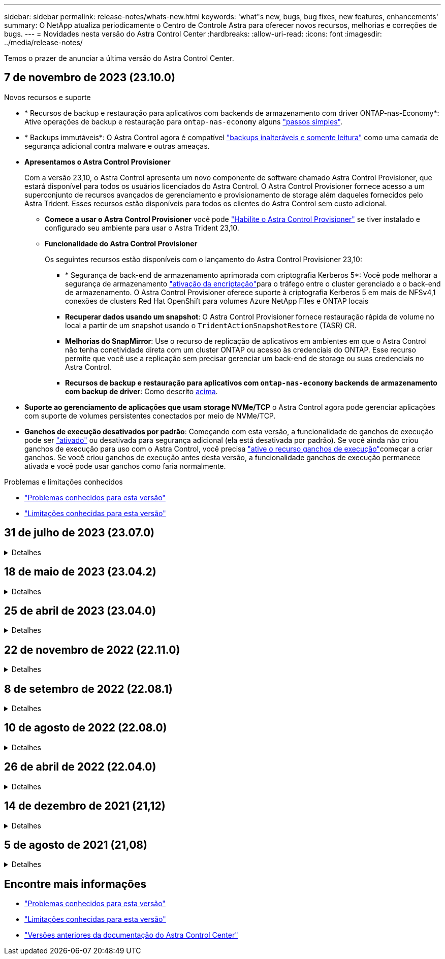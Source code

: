 ---
sidebar: sidebar 
permalink: release-notes/whats-new.html 
keywords: 'what"s new, bugs, bug fixes, new features, enhancements' 
summary: O NetApp atualiza periodicamente o Centro de Controle Astra para oferecer novos recursos, melhorias e correções de bugs. 
---
= Novidades nesta versão do Astra Control Center
:hardbreaks:
:allow-uri-read: 
:icons: font
:imagesdir: ../media/release-notes/


[role="lead"]
Temos o prazer de anunciar a última versão do Astra Control Center.



== 7 de novembro de 2023 (23.10.0)

[[nas-eco-backup-restore]]
.Novos recursos e suporte
* * Recursos de backup e restauração para aplicativos com backends de armazenamento com driver ONTAP-nas-Economy*: Ative operações de backup e restauração para `ontap-nas-economy` alguns link:../use/protect-apps.html#enable-backup-and-restore-for-ontap-nas-economy-operations["passos simples"^].
* * Backups immutáveis*: O Astra Control agora é compatível link:../concepts/data-protection.html#immutable-backups["backups inalteráveis e somente leitura"^] como uma camada de segurança adicional contra malware e outras ameaças.
* *Apresentamos o Astra Control Provisioner*
+
Com a versão 23,10, o Astra Control apresenta um novo componente de software chamado Astra Control Provisioner, que estará disponível para todos os usuários licenciados do Astra Control. O Astra Control Provisioner fornece acesso a um superconjunto de recursos avançados de gerenciamento e provisionamento de storage além daqueles fornecidos pelo Astra Trident. Esses recursos estão disponíveis para todos os clientes do Astra Control sem custo adicional.

+
** *Comece a usar o Astra Control Provisioner* você pode link:../use/enable-acp.html["Habilite o Astra Control Provisioner"^] se tiver instalado e configurado seu ambiente para usar o Astra Trident 23,10.
** *Funcionalidade do Astra Control Provisioner*
+
Os seguintes recursos estão disponíveis com o lançamento do Astra Control Provisioner 23,10:

+
*** * Segurança de back-end de armazenamento aprimorada com criptografia Kerberos 5*: Você pode melhorar a segurança de armazenamento link:../use-acp/configure-storage-backend-encryption.html["ativação da encriptação"^]para o tráfego entre o cluster gerenciado e o back-end de armazenamento. O Astra Control Provisioner oferece suporte à criptografia Kerberos 5 em mais de NFSv4,1 conexões de clusters Red Hat OpenShift para volumes Azure NetApp Files e ONTAP locais
*** *Recuperar dados usando um snapshot*: O Astra Control Provisioner fornece restauração rápida de volume no local a partir de um snapshot usando o `TridentActionSnapshotRestore` (TASR) CR.
*** *Melhorias do SnapMirror*: Use o recurso de replicação de aplicativos em ambientes em que o Astra Control não tenha conetividade direta com um cluster ONTAP ou acesso às credenciais do ONTAP. Esse recurso permite que você use a replicação sem precisar gerenciar um back-end de storage ou suas credenciais no Astra Control.
*** *Recursos de backup e restauração para aplicativos com `ontap-nas-economy` backends de armazenamento com backup de driver*: Como descrito <<nas-eco-backup-restore,acima>>.




* *Suporte ao gerenciamento de aplicações que usam storage NVMe/TCP* o Astra Control agora pode gerenciar aplicações com suporte de volumes persistentes conectados por meio de NVMe/TCP.
* *Ganchos de execução desativados por padrão*: Começando com esta versão, a funcionalidade de ganchos de execução pode ser link:../use/execution-hooks.html#enable-the-execution-hooks-feature["ativado"] ou desativada para segurança adicional (ela está desativada por padrão). Se você ainda não criou ganchos de execução para uso com o Astra Control, você precisa link:../use/execution-hooks.html#enable-the-execution-hooks-feature["ative o recurso ganchos de execução"^]começar a criar ganchos. Se você criou ganchos de execução antes desta versão, a funcionalidade ganchos de execução permanece ativada e você pode usar ganchos como faria normalmente.


.Problemas e limitações conhecidos
* link:../release-notes/known-issues.html["Problemas conhecidos para esta versão"^]
* link:../release-notes/known-limitations.html["Limitações conhecidas para esta versão"^]




== 31 de julho de 2023 (23.07.0)

.Detalhes
[%collapsible]
====
.Novos recursos e suporte
* https://docs.netapp.com/us-en/astra-control-center-2307/get-started/requirements.html#storage-backends["Suporte para o uso do NetApp MetroCluster em uma configuração elástica como um back-end de storage"^]
* https://docs.netapp.com/us-en/astra-control-center-2307/get-started/requirements.html#storage-backends["Suporte para usar Longhorn como um back-end de armazenamento"^]
* https://docs.netapp.com/us-en/astra-control-center-2307/use/replicate_snapmirror.html#delete-an-application-replication-relationship["Agora, as aplicações podem ser replicadas entre os back-ends do ONTAP a partir do mesmo cluster do Kubernetes"]
* https://docs.netapp.com/us-en/astra-control-center-2307/use/manage-remote-authentication.html["O Astra Control Center agora suporta 'userPrincipalName' como um atributo de login alternativo para usuários remotos (LDAP)"^]
* https://docs.netapp.com/us-en/astra-control-center-2307/use/execution-hooks.html["O novo tipo de gancho de execução 'pós-failover' pode ser executado após failover de replicação com o Astra Control Center"^]
* Os workflows do clone agora são compatíveis apenas com clones ativos (o estado atual da aplicação gerenciada). Para clonar de um snapshot ou backup, use o https://docs.netapp.com/us-en/astra-control-center-2307/use/restore-apps.html["restaure o fluxo de trabalho"^].


.Problemas e limitações conhecidos
* https://docs.netapp.com/us-en/astra-control-center-2307/release-notes/known-issues.html["Problemas conhecidos para esta versão"^]
* https://docs.netapp.com/us-en/astra-control-center-2307/release-notes/known-limitations.html["Limitações conhecidas para esta versão"^]


====


== 18 de maio de 2023 (23.04.2)

.Detalhes
[%collapsible]
====
Esta versão de patch (23.04.2) para Astra Control Center (23.04.0) fornece suporte https://newreleases.io/project/github/kubernetes-csi/external-snapshotter/release/v6.1.0["Snapshotter externo do Kubernetes v6,1.0"^] e corrige o seguinte:

* Um bug com restauração de aplicativos no local ao usar ganchos de execução
* Problemas de conexão com o serviço do balde


====


== 25 de abril de 2023 (23.04.0)

.Detalhes
[%collapsible]
====
.Novos recursos e suporte
* https://docs.netapp.com/us-en/astra-control-center-2304/concepts/licensing.html["Licença de avaliação de 90 dias habilitada por padrão para novas instalações do Astra Control Center"^]
* https://docs.netapp.com/us-en/astra-control-center-2304/use/execution-hooks.html["Funcionalidade aprimorada de ganchos de execução com opções de filtragem adicionais"^]
* https://docs.netapp.com/us-en/astra-control-center-2304/use/execution-hooks.html["Agora, os ganchos de execução podem ser executados após failover de replicação com o Astra Control Center"^]
* https://docs.netapp.com/us-en/astra-control-center-2304/use/restore-apps.html#migrate-from-ontap-nas-economy-storage-to-ontap-nas-storage["Suporte para migrar volumes da classe 'ONTAP-nas-economy storage' para a classe de armazenamento 'ONTAP-nas'"^]
* https://docs.netapp.com/us-en/astra-control-center-2304/use/restore-apps.html#filter-resources-during-an-application-restore["Suporte para incluir ou excluir recursos de aplicativos durante operações de restauração"^]
* https://docs.netapp.com/us-en/astra-control-center-2304/use/manage-apps.html["Suporte para gerenciamento de aplicações somente de dados"]


.Problemas e limitações conhecidos
* https://docs.netapp.com/us-en/astra-control-center-2304/release-notes/known-issues.html["Problemas conhecidos para esta versão"^]
* https://docs.netapp.com/us-en/astra-control-center-2304/release-notes/known-limitations.html["Limitações conhecidas para esta versão"^]


====


== 22 de novembro de 2022 (22.11.0)

.Detalhes
[%collapsible]
====
.Novos recursos e suporte
* https://docs.netapp.com/us-en/astra-control-center-2211/use/manage-apps.html#define-apps["Suporte para aplicações que abrangem vários namespaces"^]
* https://docs.netapp.com/us-en/astra-control-center-2211/use/manage-apps.html#define-apps["Suporte para incluir recursos de cluster em uma definição de aplicativo"^]
* https://docs.netapp.com/us-en/astra-control-center-2211/use/manage-remote-authentication.html["Autenticação LDAP aprimorada com integração com controle de acesso baseado em função (RBAC)"^]
* https://docs.netapp.com/us-en/astra-control-center-2211/get-started/requirements.html["Adicionado suporte para Kubernetes 1,25 e admissão de segurança de Pod (PSA)"^]
* https://docs.netapp.com/us-en/astra-control-center-2211/use/monitor-running-tasks.html["Relatórios de progresso aprimorados para suas operações de backup, restauração e clone"^]


.Problemas e limitações conhecidos
* https://docs.netapp.com/us-en/astra-control-center-2211/release-notes/known-issues.html["Problemas conhecidos para esta versão"^]
* https://docs.netapp.com/us-en/astra-control-center-2211/release-notes/known-limitations.html["Limitações conhecidas para esta versão"^]


====


== 8 de setembro de 2022 (22.08.1)

.Detalhes
[%collapsible]
====
Esta versão de patch (22.08.1) para o Centro de Controle Astra (22.08.0) corrige pequenos bugs na replicação de aplicativos usando o NetApp SnapMirror.

====


== 10 de agosto de 2022 (22.08.0)

.Detalhes
[%collapsible]
====
.Novos recursos e suporte
* https://docs.netapp.com/us-en/astra-control-center-2208/use/replicate_snapmirror.html["Replicação de aplicativos usando a tecnologia NetApp SnapMirror"^]
* https://docs.netapp.com/us-en/astra-control-center-2208/use/manage-apps.html#define-apps["Fluxo de trabalho de gerenciamento de aplicativos aprimorado"^]
* https://docs.netapp.com/us-en/astra-control-center-2208/use/execution-hooks.html["Funcionalidade aprimorada de ganchos de execução provide-your-own"^]
+

NOTE: O NetApp forneceu ganchos de execução pré e pós-snapshot padrão para aplicativos específicos foram removidos nesta versão. Se você atualizar para esta versão e não fornecer seus próprios ganchos de execução para snapshots, o Astra Control tirará somente snapshots consistentes com falhas. Visite o https://github.com/NetApp/Verda["NetApp Verda"^] repositório do GitHub para scripts de gancho de execução de exemplo que você pode modificar para se adequar ao seu ambiente.

* https://docs.netapp.com/us-en/astra-control-center-2208/get-started/requirements.html["Suporte para o VMware Tanzu Kubernetes Grid Integrated Edition (TKGI)"^]
* https://docs.netapp.com/us-en/astra-control-center-2208/get-started/requirements.html#operational-environment-requirements["Suporte para Google Anthos"^]
* https://docs.netapp.com/us-en/astra-automation-2208/workflows_infra/ldap_prepare.html["Configuração LDAP (via API Astra Control)"^]


.Problemas e limitações conhecidos
* https://docs.netapp.com/us-en/astra-control-center-2208/release-notes/known-issues.html["Problemas conhecidos para esta versão"^]
* https://docs.netapp.com/us-en/astra-control-center-2208/release-notes/known-limitations.html["Limitações conhecidas para esta versão"^]


====


== 26 de abril de 2022 (22.04.0)

.Detalhes
[%collapsible]
====
.Novos recursos e suporte
* https://docs.netapp.com/us-en/astra-control-center-2204/concepts/user-roles-namespaces.html["Controles de acesso baseados em função do namespace (RBAC)"^]
* https://docs.netapp.com/us-en/astra-control-center-2204/get-started/install_acc-cvo.html["Suporte para Cloud Volumes ONTAP"^]
* https://docs.netapp.com/us-en/astra-control-center-2204/get-started/requirements.html#ingress-for-on-premises-kubernetes-clusters["Capacitação genérica de ingresso para Astra Control Center"^]
* https://docs.netapp.com/us-en/astra-control-center-2204/use/manage-buckets.html#remove-a-bucket["Remoção do balde do Astra Control"^]
* https://docs.netapp.com/us-en/astra-control-center-2204/get-started/requirements.html#tanzu-kubernetes-grid-cluster-requirements["Suporte ao portfólio VMware Tanzu"^]


.Problemas e limitações conhecidos
* https://docs.netapp.com/us-en/astra-control-center-2204/release-notes/known-issues.html["Problemas conhecidos para esta versão"^]
* https://docs.netapp.com/us-en/astra-control-center-2204/release-notes/known-limitations.html["Limitações conhecidas para esta versão"^]


====


== 14 de dezembro de 2021 (21,12)

.Detalhes
[%collapsible]
====
.Novos recursos e suporte
* https://docs.netapp.com/us-en/astra-control-center-2112/use/restore-apps.html["Restauração de aplicativo"^]
* https://docs.netapp.com/us-en/astra-control-center-2112/use/execution-hooks.html["Ganchos de execução"^]
* https://docs.netapp.com/us-en/astra-control-center-2112/get-started/requirements.html#supported-app-installation-methods["Suporte para aplicativos implantados com operadores com escopo de namespace"^]
* https://docs.netapp.com/us-en/astra-control-center-2112/get-started/requirements.html["Suporte adicional para Kubernetes e Rancher upstream"^]
* https://docs.netapp.com/us-en/astra-control-center-2112/use/upgrade-acc.html["Atualizações do Astra Control Center"^]
* https://docs.netapp.com/us-en/astra-control-center-2112/get-started/acc_operatorhub_install.html["Opção Red Hat OperatorHub para instalação"^]


.Problemas resolvidos
* https://docs.netapp.com/us-en/astra-control-center-2112/release-notes/resolved-issues.html["Problemas resolvidos para esta versão"^]


.Problemas e limitações conhecidos
* https://docs.netapp.com/us-en/astra-control-center-2112/release-notes/known-issues.html["Problemas conhecidos para esta versão"^]
* https://docs.netapp.com/us-en/astra-control-center-2112/release-notes/known-limitations.html["Limitações conhecidas para esta versão"^]


====


== 5 de agosto de 2021 (21,08)

.Detalhes
[%collapsible]
====
Lançamento inicial do Astra Control Center.

* https://docs.netapp.com/us-en/astra-control-center-2108/concepts/intro.html["O que é"^]
* https://docs.netapp.com/us-en/astra-control-center-2108/concepts/architecture.html["Compreender a arquitetura e os componentes"^]
* https://docs.netapp.com/us-en/astra-control-center-2108/get-started/requirements.html["O que é preciso para começar"^]
* https://docs.netapp.com/us-en/astra-control-center-2108/get-started/install_acc.html["Instale"^] e https://docs.netapp.com/us-en/astra-control-center-2108/get-started/setup_overview.html["configuração"^]
* https://docs.netapp.com/us-en/astra-control-center-2108/use/manage-apps.html["Gerenciar"^] e https://docs.netapp.com/us-en/astra-control-center-2108/use/protect-apps.html["proteger"^] aplicações
* https://docs.netapp.com/us-en/astra-control-center-2108/use/manage-buckets.html["Gerenciar buckets"^] e https://docs.netapp.com/us-en/astra-control-center-2108/use/manage-backend.html["back-ends de armazenamento"^]
* https://docs.netapp.com/us-en/astra-control-center-2108/use/manage-users.html["Gerenciar contas"^]
* https://docs.netapp.com/us-en/astra-control-center-2108/rest-api/api-intro.html["Automatize com API"^]


====


== Encontre mais informações

* link:../release-notes/known-issues.html["Problemas conhecidos para esta versão"]
* link:../release-notes/known-limitations.html["Limitações conhecidas para esta versão"]
* link:../acc-earlier-versions.html["Versões anteriores da documentação do Astra Control Center"]

